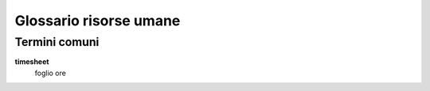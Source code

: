 =======================
Glossario risorse umane
=======================

Termini comuni
--------------

**timesheet**
 foglio ore
